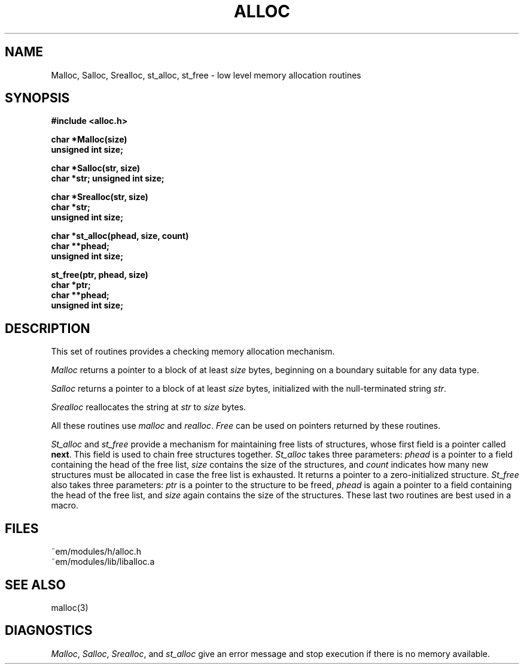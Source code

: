 .TH ALLOC 3ACK "March 25, 1986"
.SH NAME
Malloc, Salloc, Srealloc, st_alloc, st_free\ \-\ low level memory allocation routines
.SH SYNOPSIS
.B #include <alloc.h>
.PP
.B char *Malloc(size)
.br
.B unsigned int size;
.PP
.B char *Salloc(str, size)
.br
.B char *str;
.B unsigned int size;
.PP
.B char *Srealloc(str, size)
.br
.B char *str;
.br
.B unsigned int size;
.PP
.B char *st_alloc(phead, size, count)
.br
.B char **phead;
.br
.B unsigned int size;
.PP
.B st_free(ptr, phead, size)
.br
.B char *ptr;
.br
.B char **phead;
.br
.B unsigned int size;
.PP
.SH DESCRIPTION
This set of routines provides a checking memory allocation mechanism.
.PP
\fIMalloc\fR returns a pointer to a block of at least \fIsize\fR
bytes, beginning on a boundary suitable for any data type.
.PP
\fISalloc\fR returns a pointer to a block of at least \fIsize\fR
bytes, initialized with the null-terminated string \fIstr\fR.
.PP
\fISrealloc\fR reallocates
the string at \fIstr\fR to \fIsize\fR bytes.
.PP
All these routines use \fImalloc\fR and \fIrealloc\fR.
\fIFree\fR can be used on pointers returned by these routines.
.PP
\fISt_alloc\fR and \fIst_free\fR provide a mechanism for maintaining free lists
of structures, whose first field is a pointer called \fBnext\fR.
This field is used to chain free structures together.
\fISt_alloc\fR takes three parameters: \fIphead\fR is a pointer to a field
containing the head of the free list, \fIsize\fR contains the size of the
structures, and \fIcount\fR indicates how many new structures must be allocated
in case the free list is exhausted.
It returns a pointer to a zero-initialized structure.
\fISt_free\fR also takes three parameters: \fIptr\fR is a pointer to
the structure to be freed, \fIphead\fR is again a pointer to a field
containing the head of the free list, and \fIsize\fR again contains the size
of the structures.
These last two routines are best used in a macro.
.SH FILES
.nf
~em/modules/h/alloc.h
~em/modules/lib/liballoc.a
.fi
.SH "SEE ALSO"
malloc(3)
.SH DIAGNOSTICS
\fIMalloc\fR, \fISalloc\fR, \fISrealloc\fR, and \fIst_alloc\fR
give an error message and stop execution if there is no memory available.
